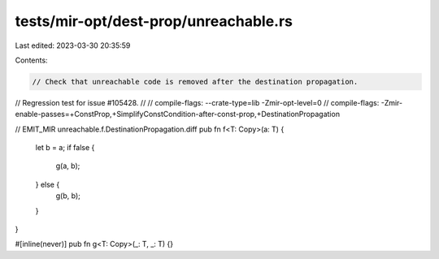 tests/mir-opt/dest-prop/unreachable.rs
======================================

Last edited: 2023-03-30 20:35:59

Contents:

.. code-block:: rs

    // Check that unreachable code is removed after the destination propagation.
// Regression test for issue #105428.
//
// compile-flags: --crate-type=lib -Zmir-opt-level=0
// compile-flags: -Zmir-enable-passes=+ConstProp,+SimplifyConstCondition-after-const-prop,+DestinationPropagation

// EMIT_MIR unreachable.f.DestinationPropagation.diff
pub fn f<T: Copy>(a: T) {
    let b = a;
    if false {
        g(a, b);
    } else {
        g(b, b);
    }
}

#[inline(never)]
pub fn g<T: Copy>(_: T, _: T) {}


